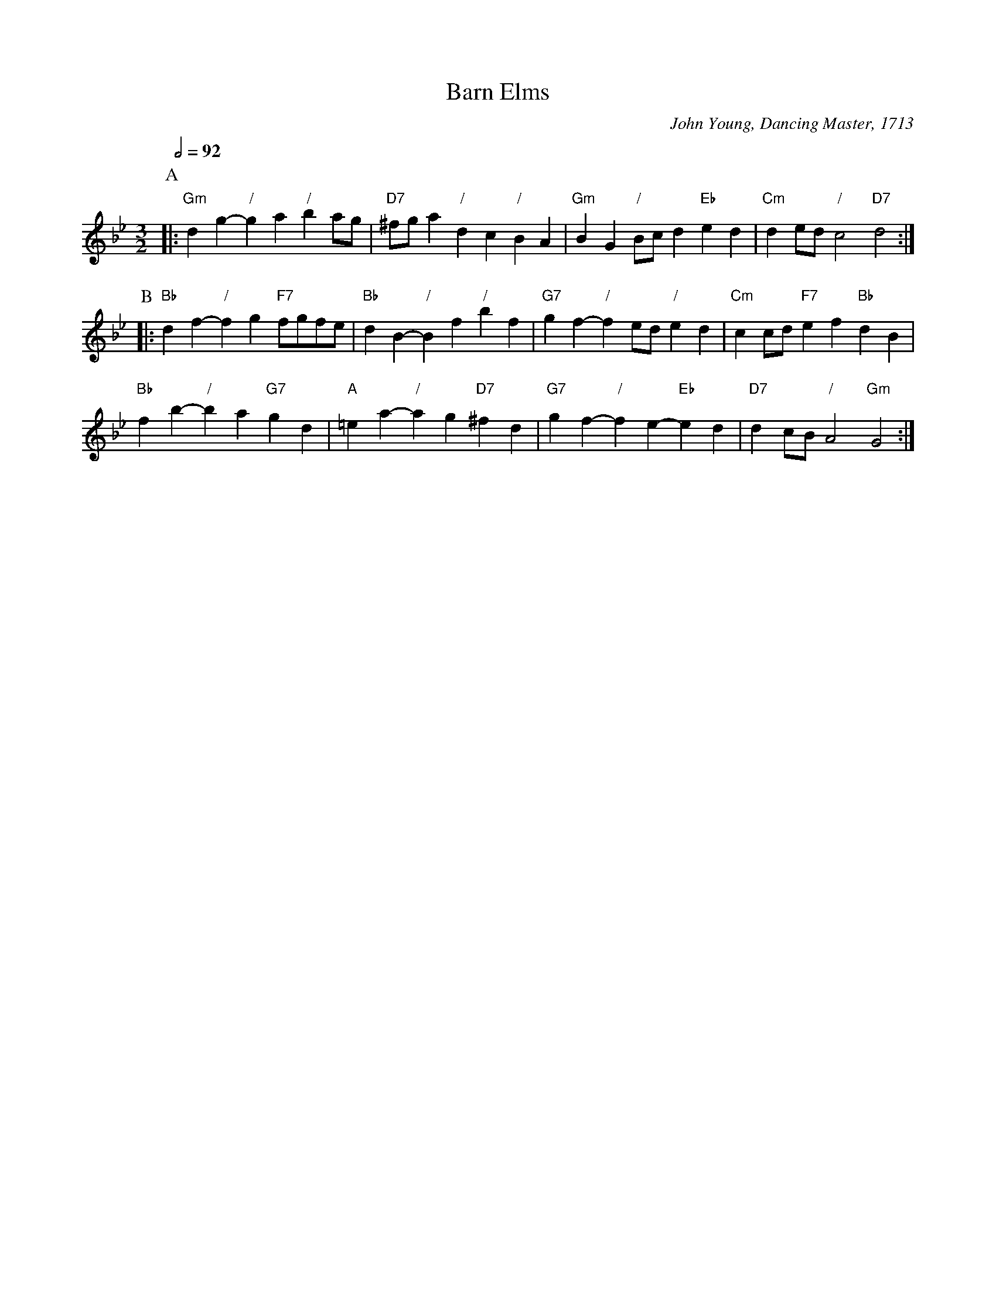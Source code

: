 X:35
T:Barn Elms
C:John Young, Dancing Master, 1713
L:1/4
M:3/2
%%MIDI beat 100 95 80
S:Colin Hume's website,  colinhume.com  - chords can also be printed below the stave.
%%MIDI gchord fcHcfc
Q:1/2=92
K:Bb
P:A
|: "Gm"dg- "/"ga "/"ba/g/ | "D7"^f/g/a "/"dc "/"BA | "Gm"BG "/"B/c/d "Eb"ed | "Cm"de/d/ "/"c2 "D7"d2 :|
P:B
|: "Bb"df- "/"fg "F7"f/g/f/e/ | "Bb"dB- "/"Bf "/"bf | "G7"gf- "/"fe/d/ "/"ed | "Cm"cc/d/ "F7"ef "Bb"dB |
"Bb"fb- "/"ba "G7"gd | "A"=ea- "/"ag "D7"^fd | "G7"gf- "/"fe- "Eb"ed | "D7"dc/B/ "/"A2 "Gm"G2 :|
